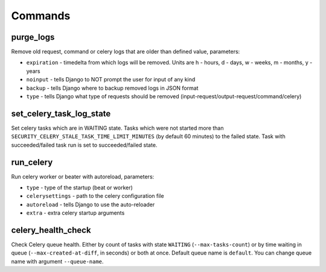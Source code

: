 .. _commands:

Commands
========

purge_logs
---------

Remove old request, command or celery logs that are older than defined value, parameters:

* ``expiration`` - timedelta from which logs will be removed. Units are h - hours, d - days, w - weeks, m - months, y - years
* ``noinput`` - tells Django to NOT prompt the user for input of any kind
* ``backup`` - tells Django where to backup removed logs in JSON format
* ``type`` - tells Django what type of requests should be removed (input-request/output-request/command/celery)

set_celery_task_log_state
-------------------------

Set celery tasks which are in WAITING state. Tasks which were not started more than ``SECURITY_CELERY_STALE_TASK_TIME_LIMIT_MINUTES`` (by default 60 minutes) to the failed state. Task with succeeded/failed task run is set to succeeded/failed state.

run_celery
---------

Run celery worker or beater with autoreload, parameters:

* ``type`` - type of the startup (beat or worker)
* ``celerysettings`` - path to the celery configuration file
* ``autoreload`` - tells Django to use the auto-reloader
* ``extra`` - extra celery startup arguments

celery_health_check
-------------------

Check Celery queue health. Either by count of tasks with state ``WAITING`` (``--max-tasks-count``) or by time waiting in queue (``--max-created-at-diff``, in seconds) or both at once. Default queue name is ``default``. You can change queue name with argument ``--queue-name``.
